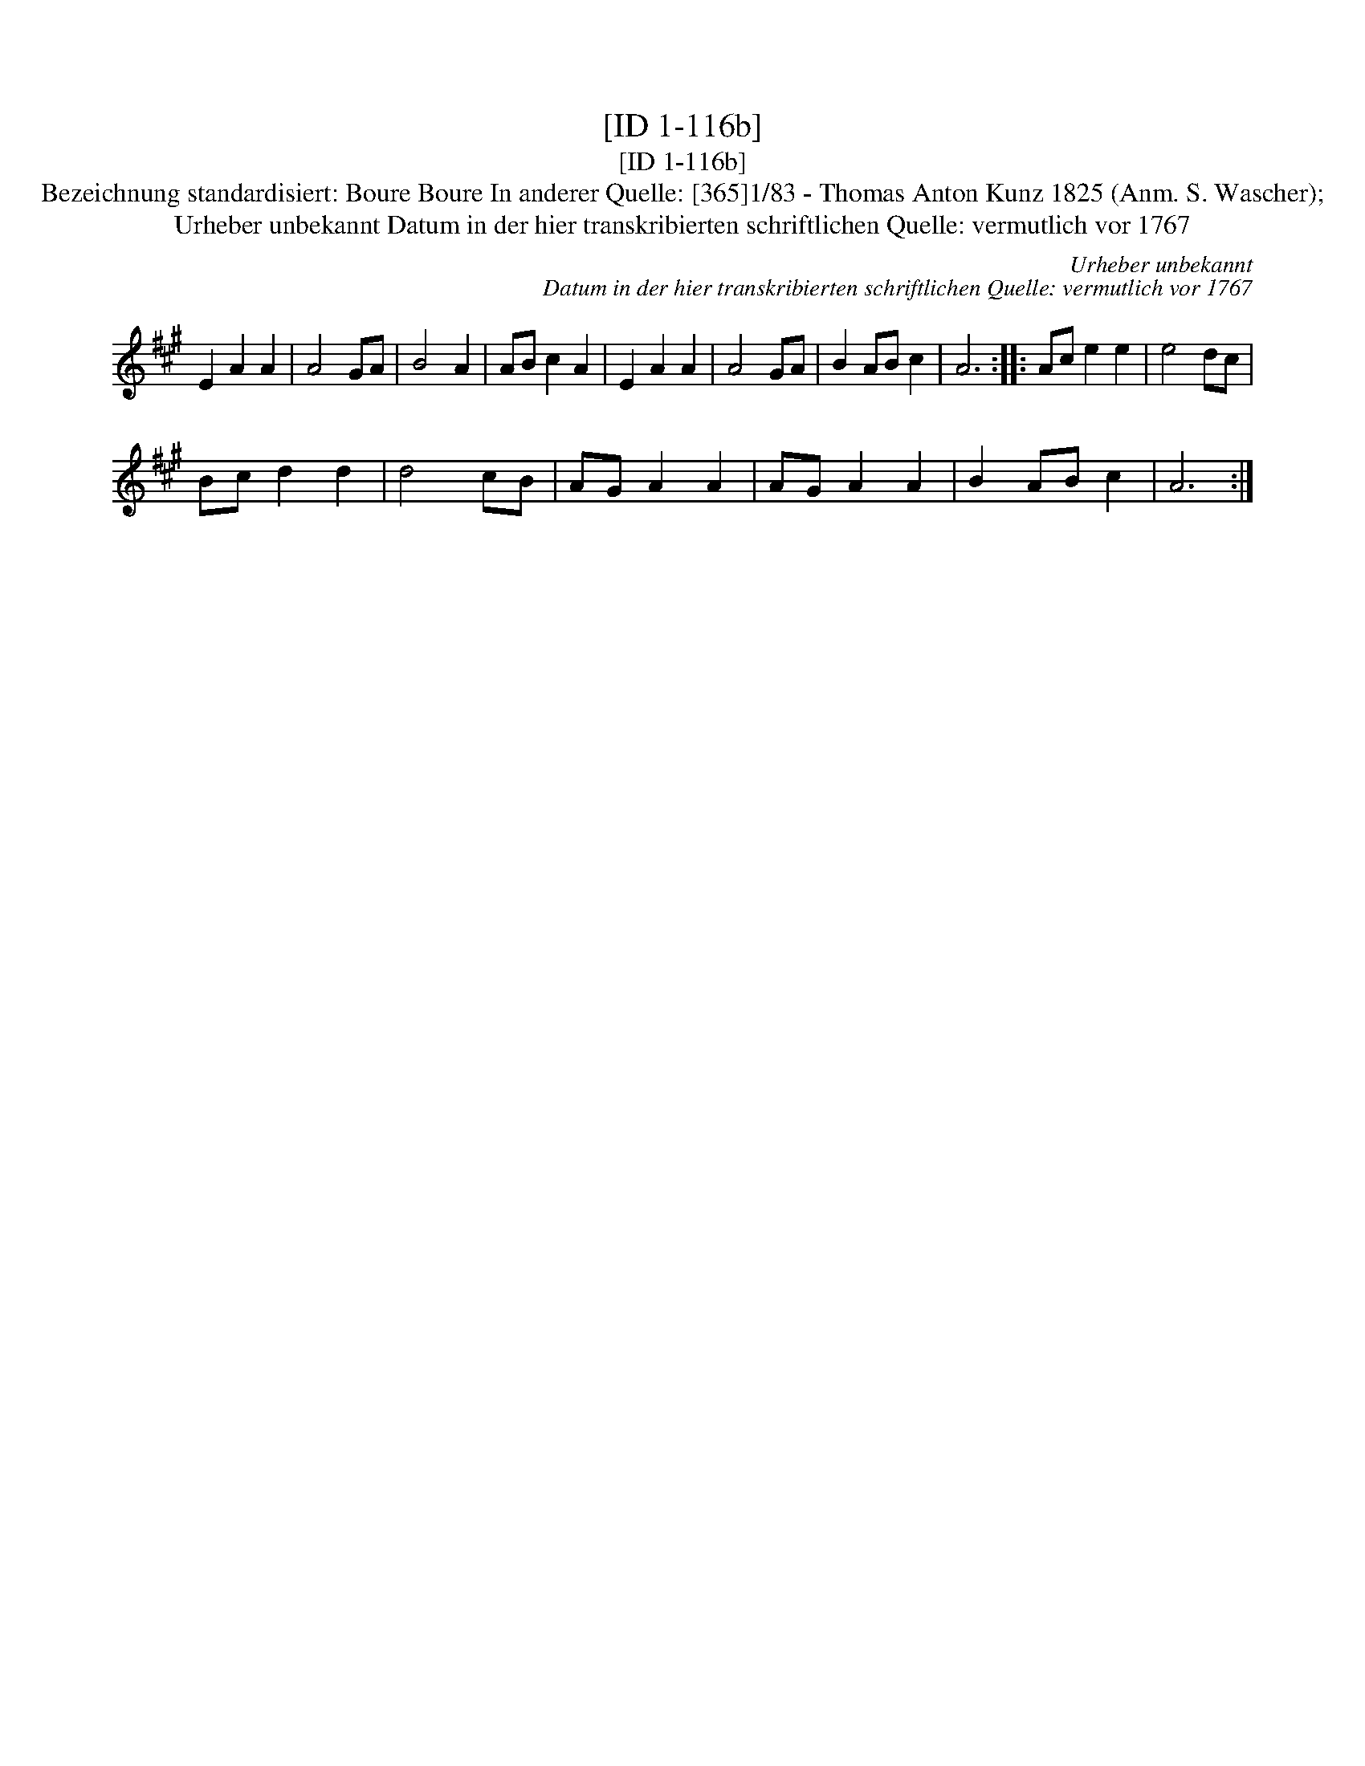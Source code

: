X:1
T:[ID 1-116b]
T:[ID 1-116b]
T:Bezeichnung standardisiert: Boure Boure In anderer Quelle: [365]1/83 - Thomas Anton Kunz 1825 (Anm. S. Wascher);
T:Urheber unbekannt Datum in der hier transkribierten schriftlichen Quelle: vermutlich vor 1767
C:Urheber unbekannt
C:Datum in der hier transkribierten schriftlichen Quelle: vermutlich vor 1767
L:1/8
M:none
K:A
V:1 treble 
V:1
 E2 A2 A2 | A4 GA | B4 A2 | AB c2 A2 | E2 A2 A2 | A4 GA | B2 AB c2 | A6 :: Ac e2 e2 | e4 dc | %10
 Bc d2 d2 | d4 cB | AG A2 A2 | AG A2 A2 | B2 AB c2 | A6 :| %16


